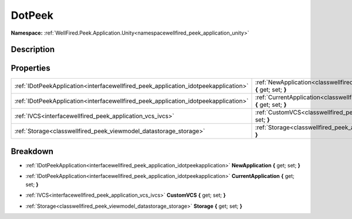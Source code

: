 .. _classwellfired_peek_application_unity_editor_dotpeek:

DotPeek
========

**Namespace:** :ref:`WellFired.Peek.Application.Unity<namespacewellfired_peek_application_unity>`

Description
------------



Properties
-----------

+--------------------------------------------------------------------------------------+-------------------------------------------------------------------------------------------------------------------------------------------+
|:ref:`IDotPeekApplication<interfacewellfired_peek_application_idotpeekapplication>`   |:ref:`NewApplication<classwellfired_peek_application_unity_editor_dotpeek_1a060d3530544a95556c42d4f9c5d0ccef>` **{** get; set; **}**       |
+--------------------------------------------------------------------------------------+-------------------------------------------------------------------------------------------------------------------------------------------+
|:ref:`IDotPeekApplication<interfacewellfired_peek_application_idotpeekapplication>`   |:ref:`CurrentApplication<classwellfired_peek_application_unity_editor_dotpeek_1aea375075bf499b7c4410e64f52bfecbc>` **{** get; set; **}**   |
+--------------------------------------------------------------------------------------+-------------------------------------------------------------------------------------------------------------------------------------------+
|:ref:`IVCS<interfacewellfired_peek_application_vcs_ivcs>`                             |:ref:`CustomVCS<classwellfired_peek_application_unity_editor_dotpeek_1a381e1d91dc2dff79988fbc20fa60f8bc>` **{** get; set; **}**            |
+--------------------------------------------------------------------------------------+-------------------------------------------------------------------------------------------------------------------------------------------+
|:ref:`Storage<classwellfired_peek_viewmodel_datastorage_storage>`                     |:ref:`Storage<classwellfired_peek_application_unity_editor_dotpeek_1a6a07d42db1939a49cee805130f110e30>` **{** get; set; **}**              |
+--------------------------------------------------------------------------------------+-------------------------------------------------------------------------------------------------------------------------------------------+

Breakdown
----------

.. _classwellfired_peek_application_unity_editor_dotpeek_1a060d3530544a95556c42d4f9c5d0ccef:

- :ref:`IDotPeekApplication<interfacewellfired_peek_application_idotpeekapplication>` **NewApplication** **{** get; set; **}**

.. _classwellfired_peek_application_unity_editor_dotpeek_1aea375075bf499b7c4410e64f52bfecbc:

- :ref:`IDotPeekApplication<interfacewellfired_peek_application_idotpeekapplication>` **CurrentApplication** **{** get; set; **}**

.. _classwellfired_peek_application_unity_editor_dotpeek_1a381e1d91dc2dff79988fbc20fa60f8bc:

- :ref:`IVCS<interfacewellfired_peek_application_vcs_ivcs>` **CustomVCS** **{** get; set; **}**

.. _classwellfired_peek_application_unity_editor_dotpeek_1a6a07d42db1939a49cee805130f110e30:

- :ref:`Storage<classwellfired_peek_viewmodel_datastorage_storage>` **Storage** **{** get; set; **}**

